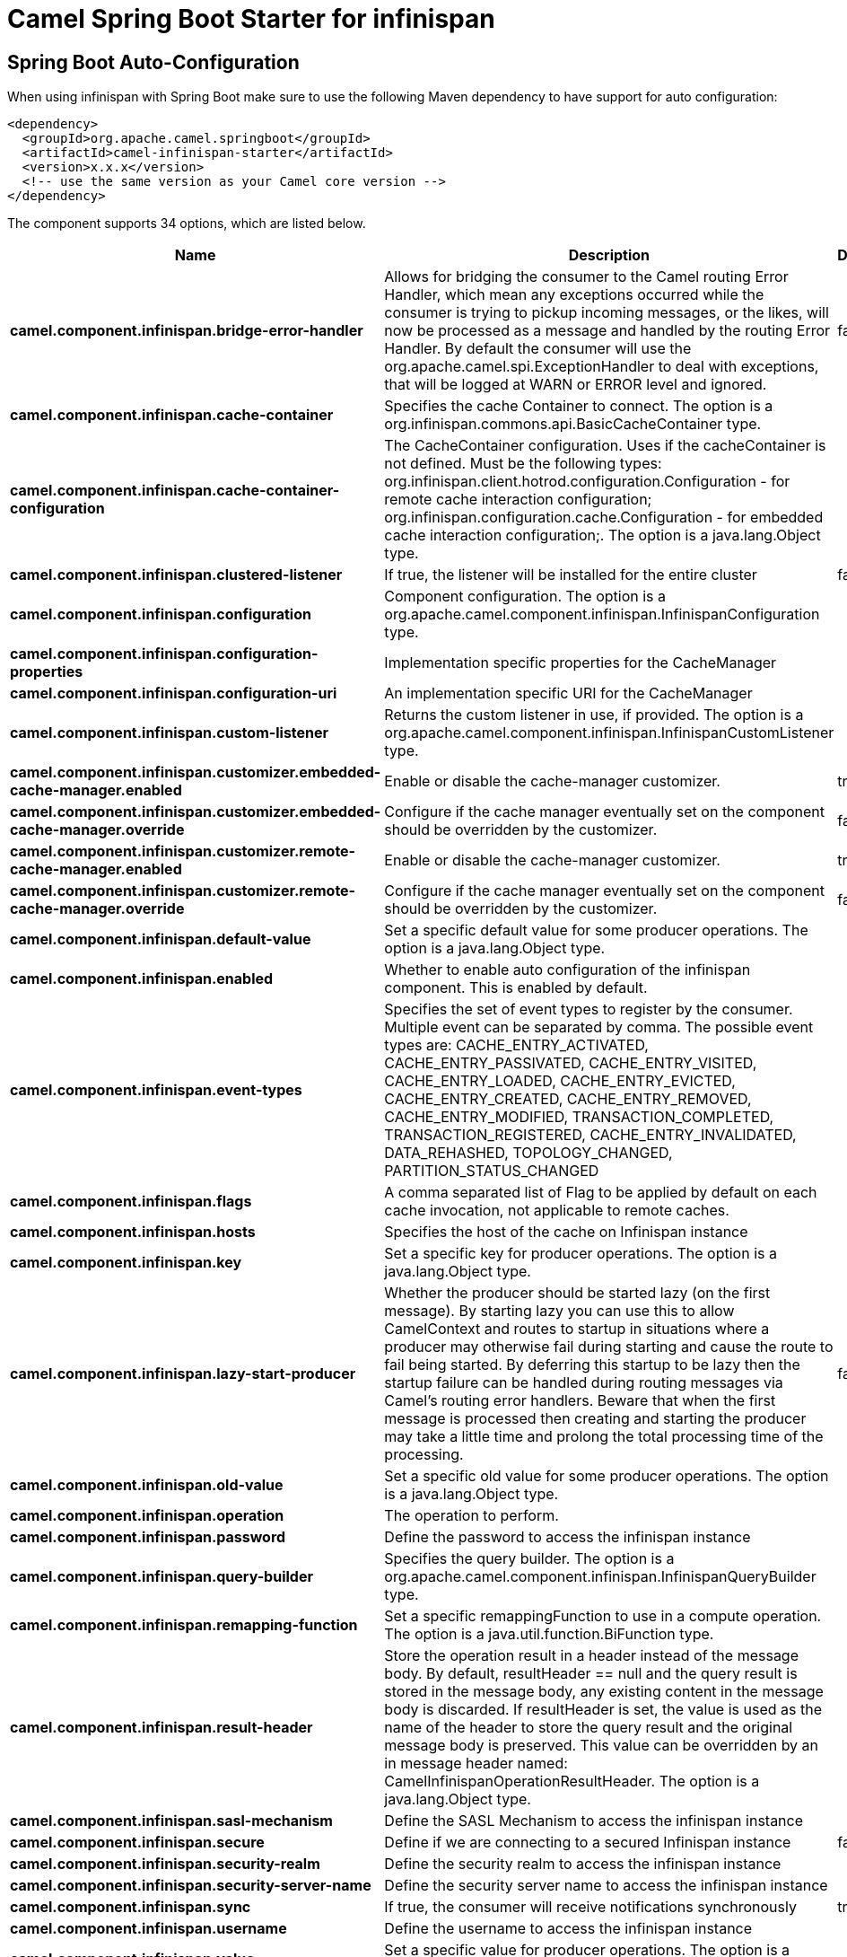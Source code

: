 // spring-boot-auto-configure options: START
:page-partial:
:doctitle: Camel Spring Boot Starter for infinispan

== Spring Boot Auto-Configuration

When using infinispan with Spring Boot make sure to use the following Maven dependency to have support for auto configuration:

[source,xml]
----
<dependency>
  <groupId>org.apache.camel.springboot</groupId>
  <artifactId>camel-infinispan-starter</artifactId>
  <version>x.x.x</version>
  <!-- use the same version as your Camel core version -->
</dependency>
----


The component supports 34 options, which are listed below.



[width="100%",cols="2,5,^1,2",options="header"]
|===
| Name | Description | Default | Type
| *camel.component.infinispan.bridge-error-handler* | Allows for bridging the consumer to the Camel routing Error Handler, which mean any exceptions occurred while the consumer is trying to pickup incoming messages, or the likes, will now be processed as a message and handled by the routing Error Handler. By default the consumer will use the org.apache.camel.spi.ExceptionHandler to deal with exceptions, that will be logged at WARN or ERROR level and ignored. | false | Boolean
| *camel.component.infinispan.cache-container* | Specifies the cache Container to connect. The option is a org.infinispan.commons.api.BasicCacheContainer type. |  | BasicCacheContainer
| *camel.component.infinispan.cache-container-configuration* | The CacheContainer configuration. Uses if the cacheContainer is not defined. Must be the following types: org.infinispan.client.hotrod.configuration.Configuration - for remote cache interaction configuration; org.infinispan.configuration.cache.Configuration - for embedded cache interaction configuration;. The option is a java.lang.Object type. |  | Object
| *camel.component.infinispan.clustered-listener* | If true, the listener will be installed for the entire cluster | false | Boolean
| *camel.component.infinispan.configuration* | Component configuration. The option is a org.apache.camel.component.infinispan.InfinispanConfiguration type. |  | InfinispanConfiguration
| *camel.component.infinispan.configuration-properties* | Implementation specific properties for the CacheManager |  | Map
| *camel.component.infinispan.configuration-uri* | An implementation specific URI for the CacheManager |  | String
| *camel.component.infinispan.custom-listener* | Returns the custom listener in use, if provided. The option is a org.apache.camel.component.infinispan.InfinispanCustomListener type. |  | InfinispanCustomListener
| *camel.component.infinispan.customizer.embedded-cache-manager.enabled* | Enable or disable the cache-manager customizer. | true | Boolean
| *camel.component.infinispan.customizer.embedded-cache-manager.override* | Configure if the cache manager eventually set on the component should be overridden by the customizer. | false | Boolean
| *camel.component.infinispan.customizer.remote-cache-manager.enabled* | Enable or disable the cache-manager customizer. | true | Boolean
| *camel.component.infinispan.customizer.remote-cache-manager.override* | Configure if the cache manager eventually set on the component should be overridden by the customizer. | false | Boolean
| *camel.component.infinispan.default-value* | Set a specific default value for some producer operations. The option is a java.lang.Object type. |  | Object
| *camel.component.infinispan.enabled* | Whether to enable auto configuration of the infinispan component. This is enabled by default. |  | Boolean
| *camel.component.infinispan.event-types* | Specifies the set of event types to register by the consumer. Multiple event can be separated by comma. The possible event types are: CACHE_ENTRY_ACTIVATED, CACHE_ENTRY_PASSIVATED, CACHE_ENTRY_VISITED, CACHE_ENTRY_LOADED, CACHE_ENTRY_EVICTED, CACHE_ENTRY_CREATED, CACHE_ENTRY_REMOVED, CACHE_ENTRY_MODIFIED, TRANSACTION_COMPLETED, TRANSACTION_REGISTERED, CACHE_ENTRY_INVALIDATED, DATA_REHASHED, TOPOLOGY_CHANGED, PARTITION_STATUS_CHANGED |  | String
| *camel.component.infinispan.flags* | A comma separated list of Flag to be applied by default on each cache invocation, not applicable to remote caches. |  | String
| *camel.component.infinispan.hosts* | Specifies the host of the cache on Infinispan instance |  | String
| *camel.component.infinispan.key* | Set a specific key for producer operations. The option is a java.lang.Object type. |  | Object
| *camel.component.infinispan.lazy-start-producer* | Whether the producer should be started lazy (on the first message). By starting lazy you can use this to allow CamelContext and routes to startup in situations where a producer may otherwise fail during starting and cause the route to fail being started. By deferring this startup to be lazy then the startup failure can be handled during routing messages via Camel's routing error handlers. Beware that when the first message is processed then creating and starting the producer may take a little time and prolong the total processing time of the processing. | false | Boolean
| *camel.component.infinispan.old-value* | Set a specific old value for some producer operations. The option is a java.lang.Object type. |  | Object
| *camel.component.infinispan.operation* | The operation to perform. |  | InfinispanOperation
| *camel.component.infinispan.password* | Define the password to access the infinispan instance |  | String
| *camel.component.infinispan.query-builder* | Specifies the query builder. The option is a org.apache.camel.component.infinispan.InfinispanQueryBuilder type. |  | InfinispanQueryBuilder
| *camel.component.infinispan.remapping-function* | Set a specific remappingFunction to use in a compute operation. The option is a java.util.function.BiFunction type. |  | BiFunction
| *camel.component.infinispan.result-header* | Store the operation result in a header instead of the message body. By default, resultHeader == null and the query result is stored in the message body, any existing content in the message body is discarded. If resultHeader is set, the value is used as the name of the header to store the query result and the original message body is preserved. This value can be overridden by an in message header named: CamelInfinispanOperationResultHeader. The option is a java.lang.Object type. |  | Object
| *camel.component.infinispan.sasl-mechanism* | Define the SASL Mechanism to access the infinispan instance |  | String
| *camel.component.infinispan.secure* | Define if we are connecting to a secured Infinispan instance | false | Boolean
| *camel.component.infinispan.security-realm* | Define the security realm to access the infinispan instance |  | String
| *camel.component.infinispan.security-server-name* | Define the security server name to access the infinispan instance |  | String
| *camel.component.infinispan.sync* | If true, the consumer will receive notifications synchronously | true | Boolean
| *camel.component.infinispan.username* | Define the username to access the infinispan instance |  | String
| *camel.component.infinispan.value* | Set a specific value for producer operations. The option is a java.lang.Object type. |  | Object
| *camel.component.infinispan.basic-property-binding* | *Deprecated* Whether the component should use basic property binding (Camel 2.x) or the newer property binding with additional capabilities | false | Boolean
| *camel.component.infinispan.command* | *Deprecated* The operation to perform. | PUT | String
|===
// spring-boot-auto-configure options: END
